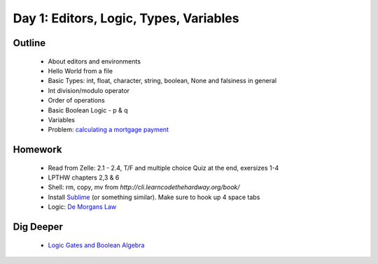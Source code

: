 Day 1: Editors, Logic, Types, Variables
=======================================

Outline
-------

 * About editors and environments
 * Hello World from a file
 * Basic Types: int, float, character, string, boolean, None and falsiness in general
 * Int division/modulo operator
 * Order of operations
 * Basic Boolean Logic - p & q
 * Variables
 * Problem: `calculating a mortgage payment <http://www.wikihow.com/Calculate-Mortgage-Payments>`_

 
Homework
--------

 * Read from Zelle: 2.1 - 2.4, T/F and multiple choice Quiz at the end, exersizes 1-4
 * LPTHW chapters 2,3 & 6
 * Shell: rm, copy, mv from `http://cli.learncodethehardway.org/book/`
 * Install `Sublime <http://www.sublimetext.com/3>`_ (or something similar). Make sure to hook up 
   4 space tabs
 * Logic: `De Morgans Law <http://www.regentsprep.org/regents/math/geometry/gp1/negatecompound.htm>`_


Dig Deeper
----------

 * `Logic Gates and Boolean Algebra <http://www.facstaff.bucknell.edu/mastascu/elessonshtml/logic/logic1.html>`_
